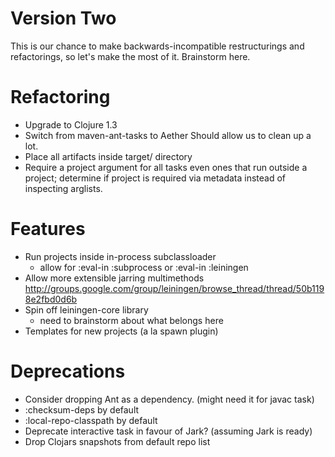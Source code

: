 * Version Two
  This is our chance to make backwards-incompatible restructurings and
  refactorings, so let's make the most of it. Brainstorm here.

* Refactoring
  - Upgrade to Clojure 1.3
  - Switch from maven-ant-tasks to Aether
    Should allow us to clean up a lot.
  - Place all artifacts inside target/ directory
  - Require a project argument for all tasks
    even ones that run outside a project; determine if project is
    required via metadata instead of inspecting arglists.

* Features
  - Run projects inside in-process subclassloader
    - allow for :eval-in :subprocess or :eval-in :leiningen
  - Allow more extensible jarring multimethods
    http://groups.google.com/group/leiningen/browse_thread/thread/50b1198e2fbd0d6b
  - Spin off leiningen-core library
    - need to brainstorm about what belongs here
  - Templates for new projects (a la spawn plugin)

* Deprecations
  - Consider dropping Ant as a dependency.
    (might need it for javac task)
  - :checksum-deps by default
  - :local-repo-classpath by default
  - Deprecate interactive task in favour of Jark?
    (assuming Jark is ready)
  - Drop Clojars snapshots from default repo list

